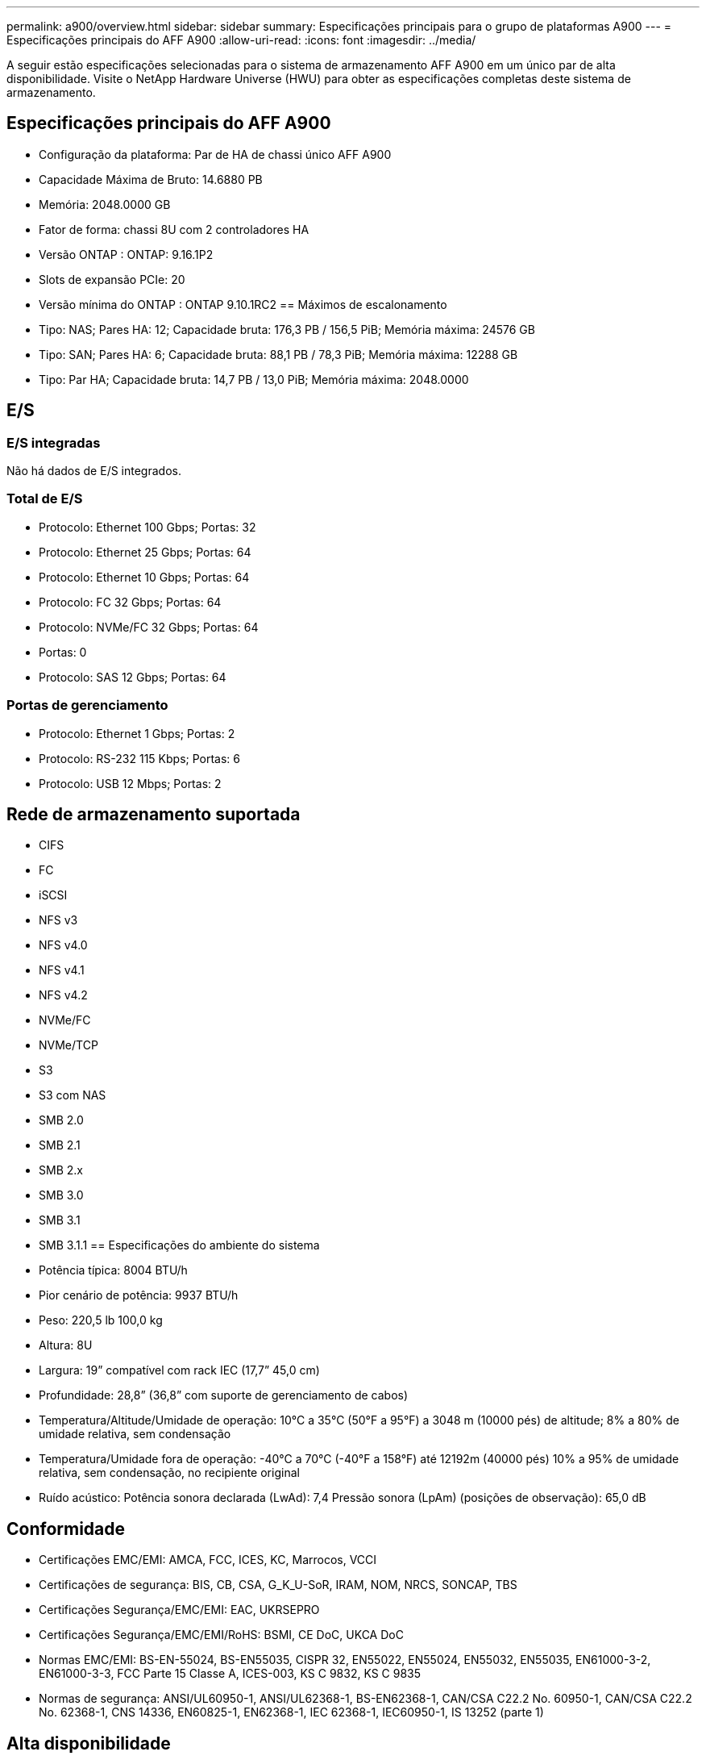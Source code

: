 ---
permalink: a900/overview.html 
sidebar: sidebar 
summary: Especificações principais para o grupo de plataformas A900 
---
= Especificações principais do AFF A900
:allow-uri-read: 
:icons: font
:imagesdir: ../media/


[role="lead"]
A seguir estão especificações selecionadas para o sistema de armazenamento AFF A900 em um único par de alta disponibilidade.  Visite o NetApp Hardware Universe (HWU) para obter as especificações completas deste sistema de armazenamento.



== Especificações principais do AFF A900

* Configuração da plataforma: Par de HA de chassi único AFF A900
* Capacidade Máxima de Bruto: 14.6880 PB
* Memória: 2048.0000 GB
* Fator de forma: chassi 8U com 2 controladores HA
* Versão ONTAP : ONTAP: 9.16.1P2
* Slots de expansão PCIe: 20
* Versão mínima do ONTAP : ONTAP 9.10.1RC2 == Máximos de escalonamento
* Tipo: NAS; Pares HA: 12; Capacidade bruta: 176,3 PB / 156,5 PiB; Memória máxima: 24576 GB
* Tipo: SAN; Pares HA: 6; Capacidade bruta: 88,1 PB / 78,3 PiB; Memória máxima: 12288 GB
* Tipo: Par HA; Capacidade bruta: 14,7 PB / 13,0 PiB; Memória máxima: 2048.0000




== E/S



=== E/S integradas

Não há dados de E/S integrados.



=== Total de E/S

* Protocolo: Ethernet 100 Gbps; Portas: 32
* Protocolo: Ethernet 25 Gbps; Portas: 64
* Protocolo: Ethernet 10 Gbps; Portas: 64
* Protocolo: FC 32 Gbps; Portas: 64
* Protocolo: NVMe/FC 32 Gbps; Portas: 64
* Portas: 0
* Protocolo: SAS 12 Gbps; Portas: 64




=== Portas de gerenciamento

* Protocolo: Ethernet 1 Gbps; Portas: 2
* Protocolo: RS-232 115 Kbps; Portas: 6
* Protocolo: USB 12 Mbps; Portas: 2




== Rede de armazenamento suportada

* CIFS
* FC
* iSCSI
* NFS v3
* NFS v4.0
* NFS v4.1
* NFS v4.2
* NVMe/FC
* NVMe/TCP
* S3
* S3 com NAS
* SMB 2.0
* SMB 2.1
* SMB 2.x
* SMB 3.0
* SMB 3.1
* SMB 3.1.1 == Especificações do ambiente do sistema
* Potência típica: 8004 BTU/h
* Pior cenário de potência: 9937 BTU/h
* Peso: 220,5 lb 100,0 kg
* Altura: 8U
* Largura: 19” compatível com rack IEC (17,7” 45,0 cm)
* Profundidade: 28,8” (36,8” com suporte de gerenciamento de cabos)
* Temperatura/Altitude/Umidade de operação: 10°C a 35°C (50°F a 95°F) a 3048 m (10000 pés) de altitude; 8% a 80% de umidade relativa, sem condensação
* Temperatura/Umidade fora de operação: -40°C a 70°C (-40°F a 158°F) até 12192m (40000 pés) 10% a 95% de umidade relativa, sem condensação, no recipiente original
* Ruído acústico: Potência sonora declarada (LwAd): 7,4 Pressão sonora (LpAm) (posições de observação): 65,0 dB




== Conformidade

* Certificações EMC/EMI: AMCA, FCC, ICES, KC, Marrocos, VCCI
* Certificações de segurança: BIS, CB, CSA, G_K_U-SoR, IRAM, NOM, NRCS, SONCAP, TBS
* Certificações Segurança/EMC/EMI: EAC, UKRSEPRO
* Certificações Segurança/EMC/EMI/RoHS: BSMI, CE DoC, UKCA DoC
* Normas EMC/EMI: BS-EN-55024, BS-EN55035, CISPR 32, EN55022, EN55024, EN55032, EN55035, EN61000-3-2, EN61000-3-3, FCC Parte 15 Classe A, ICES-003, KS C 9832, KS C 9835
* Normas de segurança: ANSI/UL60950-1, ANSI/UL62368-1, BS-EN62368-1, CAN/CSA C22.2 No. 60950-1, CAN/CSA C22.2 No. 62368-1, CNS 14336, EN60825-1, EN62368-1, IEC 62368-1, IEC60950-1, IS 13252 (parte 1)




== Alta disponibilidade

* Controlador de gerenciamento de placa base baseado em Ethernet (BMC) e interface de gerenciamento ONTAP
* Controladores redundantes hot-swappable
* Fontes de alimentação redundantes com troca a quente
* Gerenciamento de banda SAS em conexões SAS

